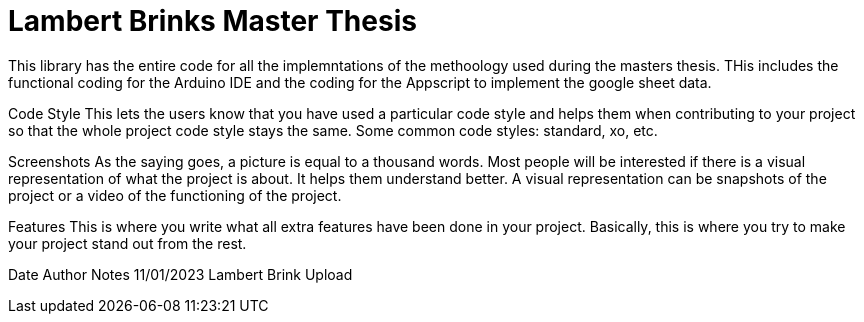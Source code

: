 = Lambert Brinks Master Thesis =

This library has the entire code for all the implemntations of the methoology used during the masters thesis.
THis includes the functional coding for the Arduino IDE and the coding for the Appscript to implement  the
google sheet data.

Code Style
This lets the users know that you have used a particular code style and helps them when contributing to your project so that the whole project code style stays the same. Some common code styles: standard, xo, etc.

Screenshots
As the saying goes, a picture is equal to a thousand words. Most people will be interested if there is a visual representation of what the project is about. It helps them understand better. A visual representation can be snapshots of the project or a video of the functioning of the project.

Features
This is where you write what all extra features have been done in your project. Basically, this is where you try to make your project stand out from the rest.


Date			Author          Notes
11/01/2023	Lambert Brink   	Upload

